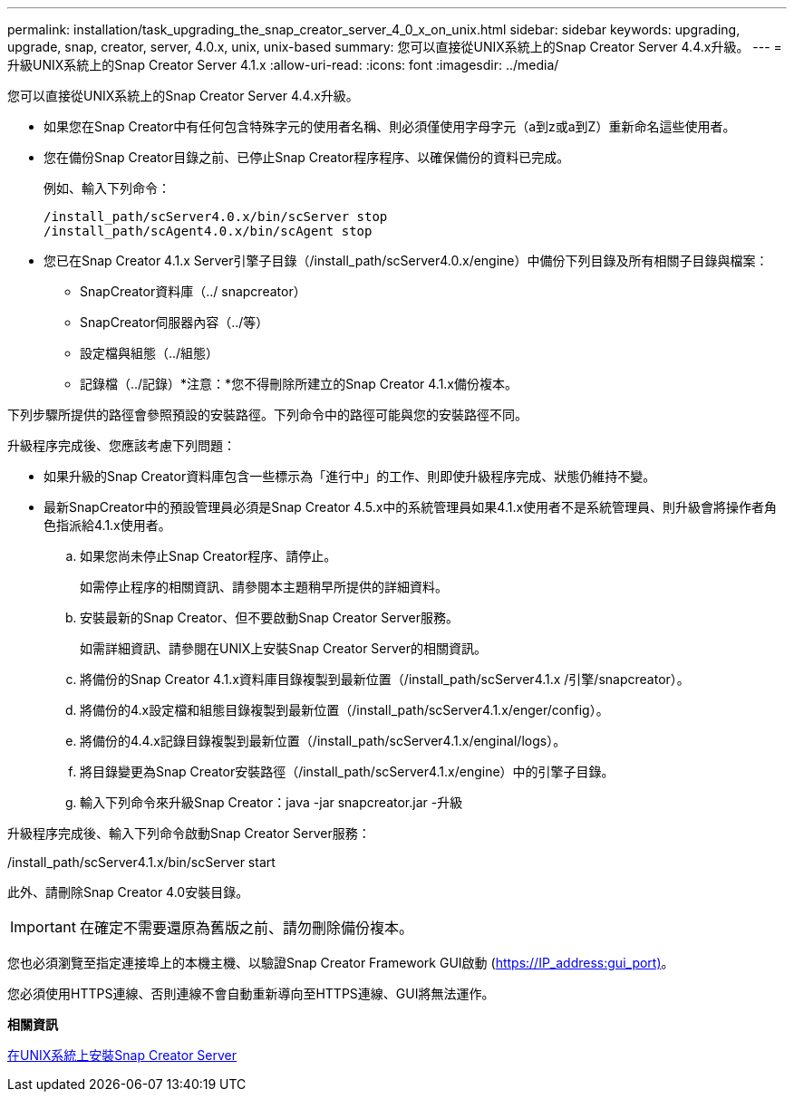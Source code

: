 ---
permalink: installation/task_upgrading_the_snap_creator_server_4_0_x_on_unix.html 
sidebar: sidebar 
keywords: upgrading, upgrade, snap, creator, server, 4.0.x, unix, unix-based 
summary: 您可以直接從UNIX系統上的Snap Creator Server 4.4.x升級。 
---
= 升級UNIX系統上的Snap Creator Server 4.1.x
:allow-uri-read: 
:icons: font
:imagesdir: ../media/


[role="lead"]
您可以直接從UNIX系統上的Snap Creator Server 4.4.x升級。

* 如果您在Snap Creator中有任何包含特殊字元的使用者名稱、則必須僅使用字母字元（a到z或a到Z）重新命名這些使用者。
* 您在備份Snap Creator目錄之前、已停止Snap Creator程序程序、以確保備份的資料已完成。
+
例如、輸入下列命令：

+
[listing]
----
/install_path/scServer4.0.x/bin/scServer stop
/install_path/scAgent4.0.x/bin/scAgent stop
----
* 您已在Snap Creator 4.1.x Server引擎子目錄（/install_path/scServer4.0.x/engine）中備份下列目錄及所有相關子目錄與檔案：
+
** SnapCreator資料庫（../ snapcreator）
** SnapCreator伺服器內容（../等）
** 設定檔與組態（../組態）
** 記錄檔（../記錄）*注意：*您不得刪除所建立的Snap Creator 4.1.x備份複本。




下列步驟所提供的路徑會參照預設的安裝路徑。下列命令中的路徑可能與您的安裝路徑不同。

升級程序完成後、您應該考慮下列問題：

* 如果升級的Snap Creator資料庫包含一些標示為「進行中」的工作、則即使升級程序完成、狀態仍維持不變。
* 最新SnapCreator中的預設管理員必須是Snap Creator 4.5.x中的系統管理員如果4.1.x使用者不是系統管理員、則升級會將操作者角色指派給4.1.x使用者。
+
.. 如果您尚未停止Snap Creator程序、請停止。
+
如需停止程序的相關資訊、請參閱本主題稍早所提供的詳細資料。

.. 安裝最新的Snap Creator、但不要啟動Snap Creator Server服務。
+
如需詳細資訊、請參閱在UNIX上安裝Snap Creator Server的相關資訊。

.. 將備份的Snap Creator 4.1.x資料庫目錄複製到最新位置（/install_path/scServer4.1.x /引擎/snapcreator）。
.. 將備份的4.x設定檔和組態目錄複製到最新位置（/install_path/scServer4.1.x/enger/config）。
.. 將備份的4.4.x記錄目錄複製到最新位置（/install_path/scServer4.1.x/enginal/logs）。
.. 將目錄變更為Snap Creator安裝路徑（/install_path/scServer4.1.x/engine）中的引擎子目錄。
.. 輸入下列命令來升級Snap Creator：java -jar snapcreator.jar -升級




升級程序完成後、輸入下列命令啟動Snap Creator Server服務：

/install_path/scServer4.1.x/bin/scServer start

此外、請刪除Snap Creator 4.0安裝目錄。


IMPORTANT: 在確定不需要還原為舊版之前、請勿刪除備份複本。

您也必須瀏覽至指定連接埠上的本機主機、以驗證Snap Creator Framework GUI啟動 (https://IP_address:gui_port)[]。

您必須使用HTTPS連線、否則連線不會自動重新導向至HTTPS連線、GUI將無法運作。

*相關資訊*

xref:task_installing_the_snap_creator_server_on_unix.adoc[在UNIX系統上安裝Snap Creator Server]
